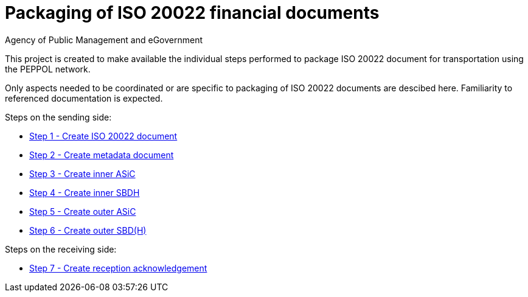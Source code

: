 = Packaging of ISO 20022 financial documents
Agency of Public Management and eGovernment
:doctype: book
:icons: font
:toc: left
:toclevels: 2
:source-highlighter: coderay
:source-language: xml
:sectanchors:
:sectnums:

This project is created to make available the individual steps performed to package ISO 20022 document for transportation using the PEPPOL network.

Only aspects needed to be coordinated or are specific to packaging of ISO 20022 documents are descibed here. Familiarity to referenced documentation is expected.

Steps on the sending side:

* link:steps/step_1.adoc[Step 1 - Create ISO 20022 document]
* link:steps/step_2.adoc[Step 2 - Create metadata document]
* link:steps/step_3.adoc[Step 3 - Create inner ASiC]
* link:steps/step_4.adoc[Step 4 - Create inner SBDH]
* link:steps/step_5.adoc[Step 5 - Create outer ASiC]
* link:steps/step_6.adoc[Step 6 - Create outer SBD(H)]

Steps on the receiving side:

* link:steps/step_7.adoc[Step 7 - Create reception acknowledgement]
